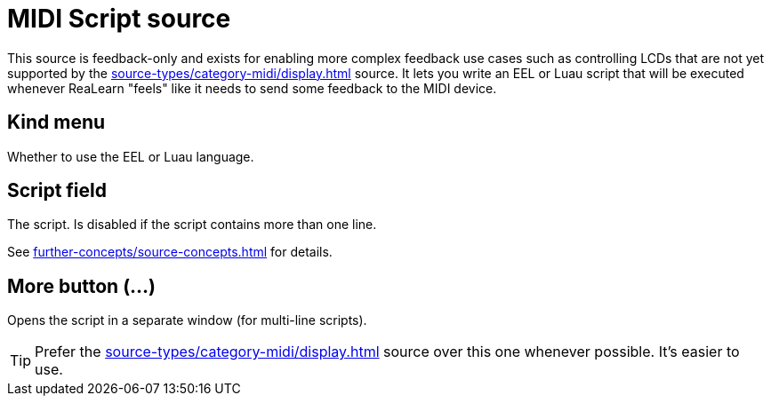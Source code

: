 [#midi-script-source]
= MIDI Script source

This source is feedback-only and exists for enabling more complex feedback use cases such as controlling LCDs that are not yet supported by the xref:source-types/category-midi/display.adoc#display-source[] source.
It lets you write an EEL or Luau script that will be executed whenever ReaLearn "feels" like it needs to send some feedback to the MIDI device.

== Kind menu

Whether to use the EEL or Luau language.

== Script field

The script.
Is disabled if the script contains more than one line.

See xref:further-concepts/source-concepts.adoc#midi-source-script[] for details.

== More button (…)

Opens the script in a separate window (for multi-line scripts).

TIP: Prefer the xref:source-types/category-midi/display.adoc#display-source[] source over this one whenever possible.
It's easier to use.
